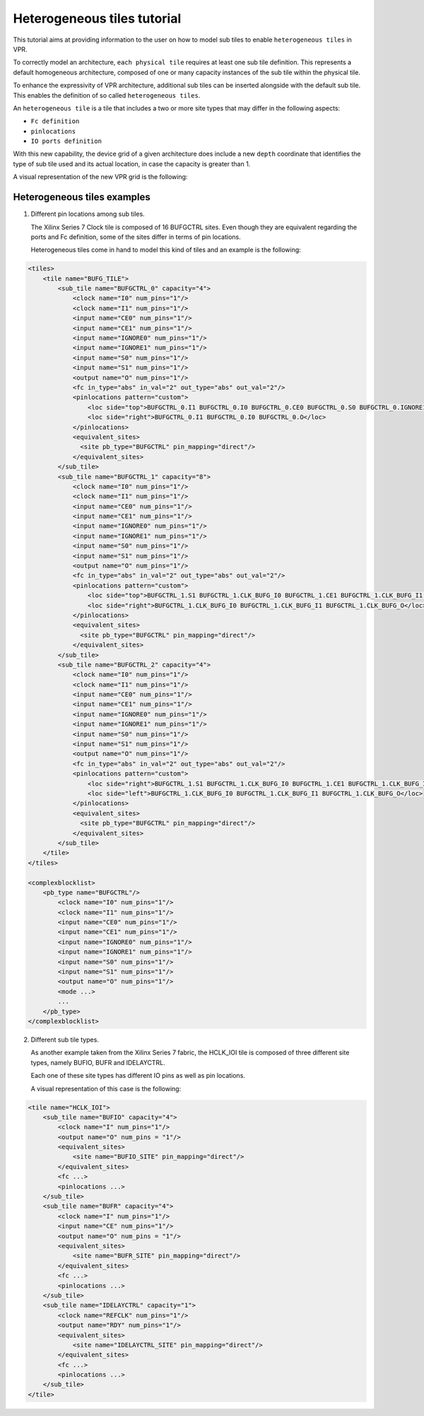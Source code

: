 .. _heterogeneous_tiles_tutorial:

Heterogeneous tiles tutorial
============================

This tutorial aims at providing information to the user on how to model sub tiles to enable ``heterogeneous tiles`` in VPR.

To correctly model an architecture, ``each physical tile`` requires at least one sub tile definition. This represents a default
homogeneous architecture, composed of one or many capacity instances of the sub tile within the physical tile.

To enhance the expressivity of VPR architecture, additional sub tiles can be inserted alongside with the default sub tile.
This enables the definition of so called ``heterogeneous tiles``.

An ``heterogeneous tile`` is a tile that includes a two or more site types that may differ in the following aspects:

- ``Fc definition``
- ``pinlocations``
- ``IO ports definition``

With this new capability, the device grid of a given architecture does include a new ``depth`` coordinate that identifies
the type of sub tile used and its actual location, in case the capacity is greater than 1.

A visual representation of the new VPR grid is the following:

.. image:: sub_tiles_grid.png

Heterogeneous tiles examples
----------------------------

1. Different pin locations among sub tiles.

   The Xilinx Series 7 Clock tile is composed of 16 BUFGCTRL sites. Even though they are equivalent regarding the ports and Fc
   definition, some of the sites differ in terms of pin locations.

   Heterogeneous tiles come in hand to model this kind of tiles and an example is the following:

.. code-block:: xml

    <tiles>
        <tile name="BUFG_TILE">
            <sub_tile name="BUFGCTRL_0" capacity="4">
                <clock name="I0" num_pins="1"/>
                <clock name="I1" num_pins="1"/>
                <input name="CE0" num_pins="1"/>
                <input name="CE1" num_pins="1"/>
                <input name="IGNORE0" num_pins="1"/>
                <input name="IGNORE1" num_pins="1"/>
                <input name="S0" num_pins="1"/>
                <input name="S1" num_pins="1"/>
                <output name="O" num_pins="1"/>
                <fc in_type="abs" in_val="2" out_type="abs" out_val="2"/>
                <pinlocations pattern="custom">
                    <loc side="top">BUFGCTRL_0.I1 BUFGCTRL_0.I0 BUFGCTRL_0.CE0 BUFGCTRL_0.S0 BUFGCTRL_0.IGNORE1 BUFGCTRL_0.CE1 BUFGCTRL_0.IGNORE0 BUFGCTRL_0.S1</loc>
                    <loc side="right">BUFGCTRL_0.I1 BUFGCTRL_0.I0 BUFGCTRL_0.O</loc>
                </pinlocations>
                <equivalent_sites>
                  <site pb_type="BUFGCTRL" pin_mapping="direct"/>
                </equivalent_sites>
            </sub_tile>
            <sub_tile name="BUFGCTRL_1" capacity="8">
                <clock name="I0" num_pins="1"/>
                <clock name="I1" num_pins="1"/>
                <input name="CE0" num_pins="1"/>
                <input name="CE1" num_pins="1"/>
                <input name="IGNORE0" num_pins="1"/>
                <input name="IGNORE1" num_pins="1"/>
                <input name="S0" num_pins="1"/>
                <input name="S1" num_pins="1"/>
                <output name="O" num_pins="1"/>
                <fc in_type="abs" in_val="2" out_type="abs" out_val="2"/>
                <pinlocations pattern="custom">
                    <loc side="top">BUFGCTRL_1.S1 BUFGCTRL_1.CLK_BUFG_I0 BUFGCTRL_1.CE1 BUFGCTRL_1.CLK_BUFG_I1 BUFGCTRL_1.IGNORE1 BUFGCTRL_1.IGNORE0 BUFGCTRL_1.CE0 BUFGCTRL_1.S0</loc>
                    <loc side="right">BUFGCTRL_1.CLK_BUFG_I0 BUFGCTRL_1.CLK_BUFG_I1 BUFGCTRL_1.CLK_BUFG_O</loc>
                </pinlocations>
                <equivalent_sites>
                  <site pb_type="BUFGCTRL" pin_mapping="direct"/>
                </equivalent_sites>
            </sub_tile>
            <sub_tile name="BUFGCTRL_2" capacity="4">
                <clock name="I0" num_pins="1"/>
                <clock name="I1" num_pins="1"/>
                <input name="CE0" num_pins="1"/>
                <input name="CE1" num_pins="1"/>
                <input name="IGNORE0" num_pins="1"/>
                <input name="IGNORE1" num_pins="1"/>
                <input name="S0" num_pins="1"/>
                <input name="S1" num_pins="1"/>
                <output name="O" num_pins="1"/>
                <fc in_type="abs" in_val="2" out_type="abs" out_val="2"/>
                <pinlocations pattern="custom">
                    <loc side="right">BUFGCTRL_1.S1 BUFGCTRL_1.CLK_BUFG_I0 BUFGCTRL_1.CE1 BUFGCTRL_1.CLK_BUFG_I1 BUFGCTRL_1.IGNORE1 BUFGCTRL_1.IGNORE0 BUFGCTRL_1.CE0 BUFGCTRL_1.S0</loc>
                    <loc side="left">BUFGCTRL_1.CLK_BUFG_I0 BUFGCTRL_1.CLK_BUFG_I1 BUFGCTRL_1.CLK_BUFG_O</loc>
                </pinlocations>
                <equivalent_sites>
                  <site pb_type="BUFGCTRL" pin_mapping="direct"/>
                </equivalent_sites>
            </sub_tile>
        </tile>
    </tiles>

    <complexblocklist>
        <pb_type name="BUFGCTRL"/>
            <clock name="I0" num_pins="1"/>
            <clock name="I1" num_pins="1"/>
            <input name="CE0" num_pins="1"/>
            <input name="CE1" num_pins="1"/>
            <input name="IGNORE0" num_pins="1"/>
            <input name="IGNORE1" num_pins="1"/>
            <input name="S0" num_pins="1"/>
            <input name="S1" num_pins="1"/>
            <output name="O" num_pins="1"/>
            <mode ...>
            ...
        </pb_type>
    </complexblocklist>

2. Different sub tile types.

   As another example taken from the Xilinx Series 7 fabric, the HCLK_IOI tile is composed of three different site types, namely BUFIO, BUFR and IDELAYCTRL.

   Each one of these site types has different IO pins as well as pin locations.

   A visual representation of this case is the following:

.. image:: hclk_ioi.png

.. code-block:: xml

    <tile name="HCLK_IOI">
        <sub_tile name="BUFIO" capacity="4">
            <clock name="I" num_pins="1"/>
            <output name="O" num_pins = "1"/>
            <equivalent_sites>
                <site name="BUFIO_SITE" pin_mapping="direct"/>
            </equivalent_sites>
            <fc ...>
            <pinlocations ...>
        </sub_tile>
        <sub_tile name="BUFR" capacity="4">
            <clock name="I" num_pins="1"/>
            <input name="CE" num_pins="1"/>
            <output name="O" num_pins = "1"/>
            <equivalent_sites>
                <site name="BUFR_SITE" pin_mapping="direct"/>
            </equivalent_sites>
            <fc ...>
            <pinlocations ...>
        </sub_tile>
        <sub_tile name="IDELAYCTRL" capacity="1">
            <clock name="REFCLK" num_pins="1"/>
            <output name="RDY" num_pins="1"/>
            <equivalent_sites>
                <site name="IDELAYCTRL_SITE" pin_mapping="direct"/>
            </equivalent_sites>
            <fc ...>
            <pinlocations ...>
        </sub_tile>
    </tile>
